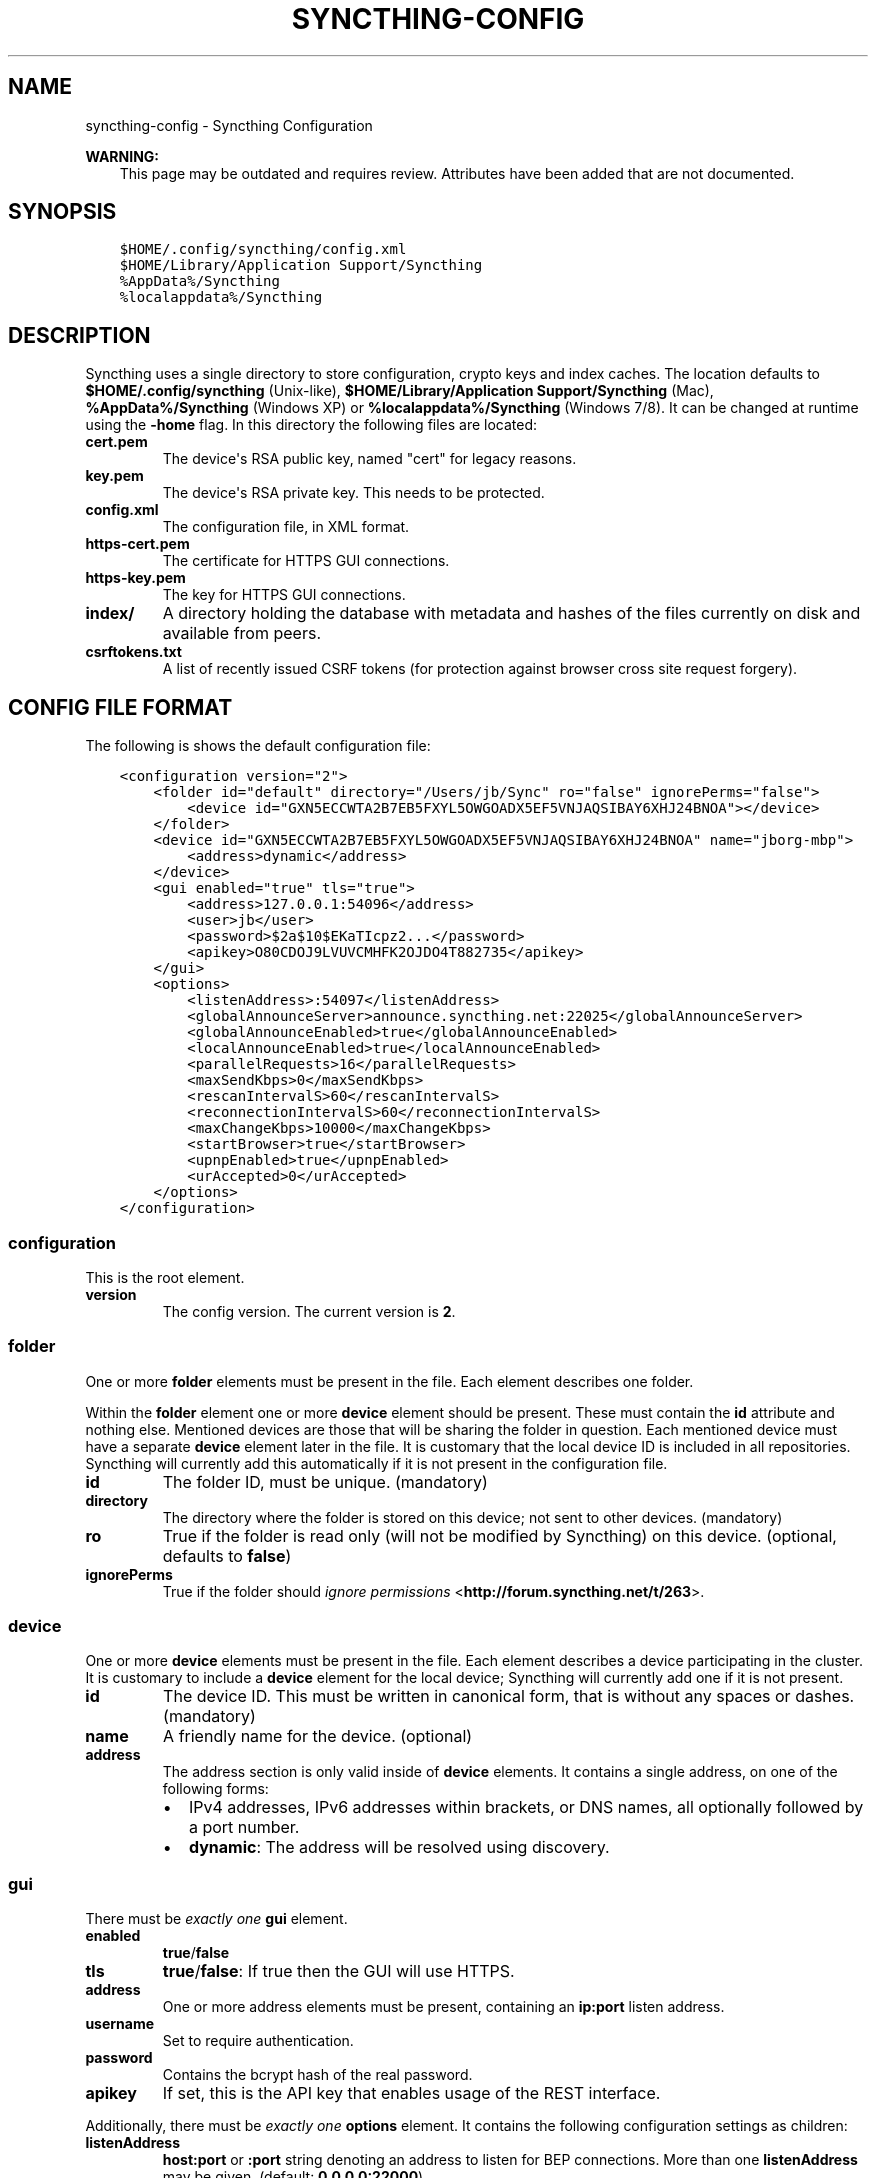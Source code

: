 .\" Man page generated from reStructuredText.
.
.TH "SYNCTHING-CONFIG" "5" "May 30, 2015" "v0.11" "Syncthing"
.SH NAME
syncthing-config \- Syncthing Configuration
.
.nr rst2man-indent-level 0
.
.de1 rstReportMargin
\\$1 \\n[an-margin]
level \\n[rst2man-indent-level]
level margin: \\n[rst2man-indent\\n[rst2man-indent-level]]
-
\\n[rst2man-indent0]
\\n[rst2man-indent1]
\\n[rst2man-indent2]
..
.de1 INDENT
.\" .rstReportMargin pre:
. RS \\$1
. nr rst2man-indent\\n[rst2man-indent-level] \\n[an-margin]
. nr rst2man-indent-level +1
.\" .rstReportMargin post:
..
.de UNINDENT
. RE
.\" indent \\n[an-margin]
.\" old: \\n[rst2man-indent\\n[rst2man-indent-level]]
.nr rst2man-indent-level -1
.\" new: \\n[rst2man-indent\\n[rst2man-indent-level]]
.in \\n[rst2man-indent\\n[rst2man-indent-level]]u
..
.sp
\fBWARNING:\fP
.INDENT 0.0
.INDENT 3.5
This page may be outdated and requires review.
Attributes have been added that are not documented.
.UNINDENT
.UNINDENT
.SH SYNOPSIS
.INDENT 0.0
.INDENT 3.5
.sp
.nf
.ft C
$HOME/.config/syncthing/config.xml
$HOME/Library/Application Support/Syncthing
%AppData%/Syncthing
%localappdata%/Syncthing
.ft P
.fi
.UNINDENT
.UNINDENT
.SH DESCRIPTION
.sp
Syncthing uses a single directory to store configuration, crypto keys
and index caches. The location defaults to \fB$HOME/.config/syncthing\fP
(Unix\-like), \fB$HOME/Library/Application Support/Syncthing\fP (Mac),
\fB%AppData%/Syncthing\fP (Windows XP) or \fB%localappdata%/Syncthing\fP
(Windows 7/8). It can be changed at runtime using the \fB\-home\fP flag. In this
directory the following files are located:
.INDENT 0.0
.TP
.B cert.pem
The device\(aqs RSA public key, named "cert" for legacy reasons.
.TP
.B key.pem
The device\(aqs RSA private key. This needs to be protected.
.TP
.B config.xml
The configuration file, in XML format.
.TP
.B https\-cert.pem
The certificate for HTTPS GUI connections.
.TP
.B https\-key.pem
The key for HTTPS GUI connections.
.TP
.B index/
A directory holding the database with metadata and hashes of the files
currently on disk and available from peers.
.TP
.B csrftokens.txt
A list of recently issued CSRF tokens (for protection against browser cross
site request forgery).
.UNINDENT
.SH CONFIG FILE FORMAT
.sp
The following is shows the default configuration file:
.INDENT 0.0
.INDENT 3.5
.sp
.nf
.ft C
<configuration version="2">
    <folder id="default" directory="/Users/jb/Sync" ro="false" ignorePerms="false">
        <device id="GXN5ECCWTA2B7EB5FXYL5OWGOADX5EF5VNJAQSIBAY6XHJ24BNOA"></device>
    </folder>
    <device id="GXN5ECCWTA2B7EB5FXYL5OWGOADX5EF5VNJAQSIBAY6XHJ24BNOA" name="jborg\-mbp">
        <address>dynamic</address>
    </device>
    <gui enabled="true" tls="true">
        <address>127.0.0.1:54096</address>
        <user>jb</user>
        <password>$2a$10$EKaTIcpz2...</password>
        <apikey>O80CDOJ9LVUVCMHFK2OJDO4T882735</apikey>
    </gui>
    <options>
        <listenAddress>:54097</listenAddress>
        <globalAnnounceServer>announce.syncthing.net:22025</globalAnnounceServer>
        <globalAnnounceEnabled>true</globalAnnounceEnabled>
        <localAnnounceEnabled>true</localAnnounceEnabled>
        <parallelRequests>16</parallelRequests>
        <maxSendKbps>0</maxSendKbps>
        <rescanIntervalS>60</rescanIntervalS>
        <reconnectionIntervalS>60</reconnectionIntervalS>
        <maxChangeKbps>10000</maxChangeKbps>
        <startBrowser>true</startBrowser>
        <upnpEnabled>true</upnpEnabled>
        <urAccepted>0</urAccepted>
    </options>
</configuration>
.ft P
.fi
.UNINDENT
.UNINDENT
.SS configuration
.sp
This is the root element.
.INDENT 0.0
.TP
.B version
The config version. The current version is \fB2\fP\&.
.UNINDENT
.SS folder
.sp
One or more \fBfolder\fP elements must be present in the file. Each
element describes one folder.
.sp
Within the \fBfolder\fP element one or more \fBdevice\fP element should be
present. These must contain the \fBid\fP attribute and nothing else.
Mentioned devices are those that will be sharing the folder in question.
Each mentioned device must have a separate \fBdevice\fP element later in
the file. It is customary that the local device ID is included in all
repositories. Syncthing will currently add this automatically if it is
not present in the configuration file.
.INDENT 0.0
.TP
.B id
The folder ID, must be unique. (mandatory)
.TP
.B directory
The directory where the folder is stored on this
device; not sent to other devices. (mandatory)
.TP
.B ro
True if the folder is read only (will not be modified by Syncthing) on this
device. (optional, defaults to \fBfalse\fP)
.TP
.B ignorePerms
True if the folder should \fI\%ignore permissions\fP <\fBhttp://forum.syncthing.net/t/263\fP>\&.
.UNINDENT
.SS device
.sp
One or more \fBdevice\fP elements must be present in the file. Each
element describes a device participating in the cluster. It is customary
to include a \fBdevice\fP element for the local device; Syncthing will
currently add one if it is not present.
.INDENT 0.0
.TP
.B id
The device ID. This must be written in canonical form, that is without any
spaces or dashes. (mandatory)
.TP
.B name
A friendly name for the device. (optional)
.TP
.B address
The address section is only valid inside of \fBdevice\fP elements. It contains
a single address, on one of the following forms:
.INDENT 7.0
.IP \(bu 2
IPv4 addresses, IPv6 addresses within brackets, or DNS names, all
optionally followed by a port number.
.IP \(bu 2
\fBdynamic\fP: The address will be resolved using discovery.
.UNINDENT
.UNINDENT
.SS gui
.sp
There must be \fIexactly one\fP \fBgui\fP element.
.INDENT 0.0
.TP
.B enabled
\fBtrue\fP/\fBfalse\fP
.TP
.B tls
\fBtrue\fP/\fBfalse\fP: If true then the GUI will use HTTPS.
.TP
.B address
One or more address elements must be present, containing an \fBip:port\fP
listen address.
.TP
.B username
Set to require authentication.
.TP
.B password
Contains the bcrypt hash of the real password.
.TP
.B apikey
If set, this is the API key that enables usage of the REST interface.
.UNINDENT
.sp
Additionally, there must be \fIexactly one\fP \fBoptions\fP element. It contains the
following configuration settings as children:
.INDENT 0.0
.TP
.B listenAddress
\fBhost:port\fP or \fB:port\fP string denoting an address to listen for BEP
connections. More than one \fBlistenAddress\fP may be given.
(default: \fB0.0.0.0:22000\fP)
.TP
.B globalAnnounceServer
\fBhost:port\fP  string denoting where a global announce server may be
reached. (default: \fBannounce.syncthing.net:22025\fP)
.TP
.B globalAnnounceEnabled
\fBtrue\fP/\fBfalse\fP (default: \fBtrue\fP)
.TP
.B localAnnounceEnabled
\fBtrue\fP/\fBfalse\fP (default: \fBtrue\fP)
.TP
.B parallelRequests
The maximum number of outstanding block requests to have against any given
peer. (default: \fB16\fP)
.TP
.B maxSendKbps
Rate limit
.TP
.B rescanIntervalS
The number of seconds to wait between each scan for modification of the
local repositories. A value of \fB0\fP disables the scanner. (default: \fB60\fP)
.TP
.B reconnectionIntervalS
The number of seconds to wait between each attempt to connect to currently
unconnected devices. (default: \fB60\fP)
.TP
.B maxChangeKbps
The maximum rate of change allowed for a single file. When this rate is
exceeded, further changes to the file are not announced, until the rate is
reduced below the limit. (default: \fB10000\fP)
.TP
.B startBrowser
\fBtrue\fP/\fBfalse\fP (default: \fBtrue\fP)
.TP
.B upnpEnabled
\fBtrue\fP/\fBfalse\fP (default: \fBtrue\fP)
.TP
.B urAccepted
Whether the user as accepted to submit anonymous usage data. The default,
\fB0\fP, mean the user has not made a choice, and Syncthing will ask at some
point in the future. \fB\-1\fP means no, \fB1\fP means yes.
.UNINDENT
.SH AUTHOR
The Syncthing Authors
.SH COPYRIGHT
2015, The Syncthing Authors
.\" Generated by docutils manpage writer.
.
